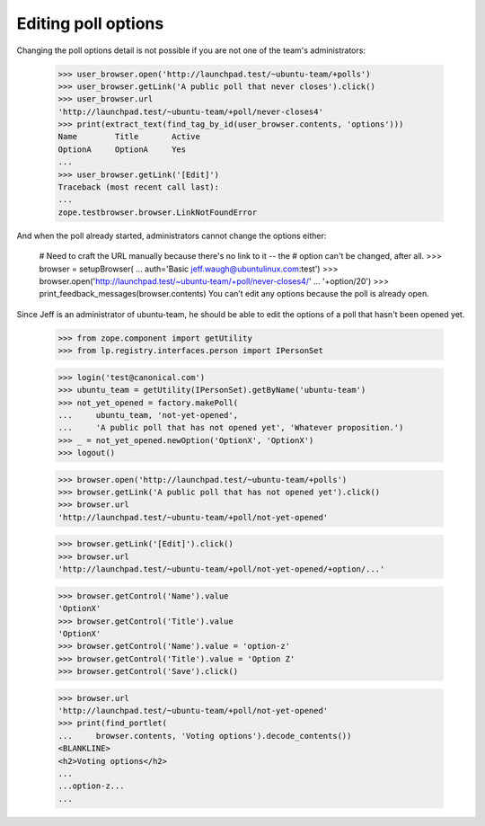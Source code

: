 Editing poll options
====================

Changing the poll options detail is not possible if you are not one of the
team's administrators:

    >>> user_browser.open('http://launchpad.test/~ubuntu-team/+polls')
    >>> user_browser.getLink('A public poll that never closes').click()
    >>> user_browser.url
    'http://launchpad.test/~ubuntu-team/+poll/never-closes4'
    >>> print(extract_text(find_tag_by_id(user_browser.contents, 'options')))
    Name        Title       Active
    OptionA     OptionA     Yes
    ...
    >>> user_browser.getLink('[Edit]')
    Traceback (most recent call last):
    ...
    zope.testbrowser.browser.LinkNotFoundError

And when the poll already started, administrators cannot change the options
either:

    # Need to craft the URL manually because there's no link to it -- the
    # option can't be changed, after all.
    >>> browser = setupBrowser(
    ...     auth='Basic jeff.waugh@ubuntulinux.com:test')
    >>> browser.open('http://launchpad.test/~ubuntu-team/+poll/never-closes4/'
    ...              '+option/20')
    >>> print_feedback_messages(browser.contents)
    You can’t edit any options because the poll is already open.

Since Jeff is an administrator of ubuntu-team, he should be able to edit the
options of a poll that hasn't been opened yet.

    >>> from zope.component import getUtility
    >>> from lp.registry.interfaces.person import IPersonSet

    >>> login('test@canonical.com')
    >>> ubuntu_team = getUtility(IPersonSet).getByName('ubuntu-team')
    >>> not_yet_opened = factory.makePoll(
    ...     ubuntu_team, 'not-yet-opened',
    ...     'A public poll that has not opened yet', 'Whatever proposition.')
    >>> _ = not_yet_opened.newOption('OptionX', 'OptionX')
    >>> logout()

    >>> browser.open('http://launchpad.test/~ubuntu-team/+polls')
    >>> browser.getLink('A public poll that has not opened yet').click()
    >>> browser.url
    'http://launchpad.test/~ubuntu-team/+poll/not-yet-opened'

    >>> browser.getLink('[Edit]').click()
    >>> browser.url
    'http://launchpad.test/~ubuntu-team/+poll/not-yet-opened/+option/...'

    >>> browser.getControl('Name').value
    'OptionX'
    >>> browser.getControl('Title').value
    'OptionX'
    >>> browser.getControl('Name').value = 'option-z'
    >>> browser.getControl('Title').value = 'Option Z'
    >>> browser.getControl('Save').click()

    >>> browser.url
    'http://launchpad.test/~ubuntu-team/+poll/not-yet-opened'
    >>> print(find_portlet(
    ...     browser.contents, 'Voting options').decode_contents())
    <BLANKLINE>
    <h2>Voting options</h2>
    ...
    ...option-z...
    ...

